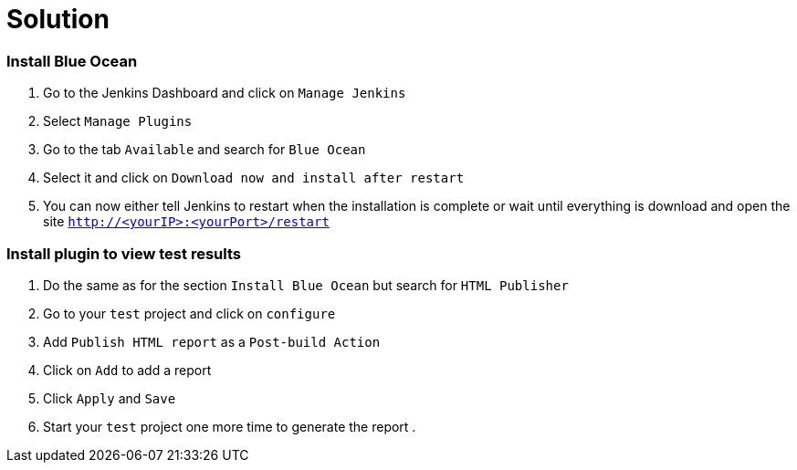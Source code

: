 = Solution

=== Install Blue Ocean

. Go to the Jenkins Dashboard and click on `Manage Jenkins`
. Select `Manage Plugins`
. Go to the tab `Available` and search for `Blue Ocean`
. Select it and click on `Download now and install after restart`
. You can now either tell Jenkins to restart when the installation is complete
or wait until everything is download and open the site `http://<yourIP>:<yourPort>/restart`

=== Install plugin to view test results

. Do the same as for the section `Install Blue Ocean` but search for `HTML Publisher`
. Go to your `test` project and click on `configure`
. Add `Publish HTML report` as a `Post-build Action`
. Click on `Add` to add a report
. Click `Apply` and `Save`
. Start your `test` project one more time to generate the report
.